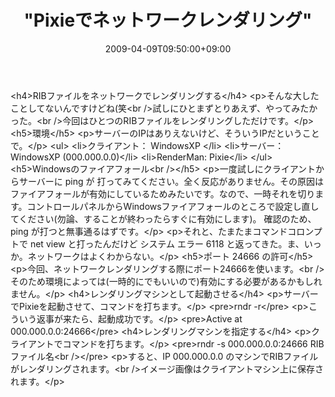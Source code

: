 #+TITLE: "Pixieでネットワークレンダリング"
#+DATE: 2009-04-09T09:50:00+09:00
#+DRAFT: false
#+TAGS: 過去記事インポート

<h4>RIBファイルをネットワークでレンダリングする</h4>
<p>そんな大したことしてないんですけどね(笑<br />試しにひとまずとりあえず、やってみたかった。<br />今回はひとつのRIBファイルをレンダリングしただけです。</p>
<h5>環境</h5>
<p>サーバーのIPはありえないけど、そういうIPだということで。</p>
<ul>
<li>クライアント： WindowsXP </li>
<li>サーバー： WindowsXP (000.000.0.0)</li>
<li>RenderMan: Pixie</li>
</ul>
<h5>Windowsのファイアフォール<br /></h5>
<p>一度試しにクライアントからサーバーに ping が 打ってみてください。全く反応がありません。その原因はファイアフォールが有効にしているためみたいです。なので、一時それを切ります。コントロールパネルからWindowsファイアフォールのところで設定し直してください(勿論、することが終わったらすぐに有効にします)。 確認のため、ping が打つと無事通るはずです。</p>
<p>それと、たまたまコマンドコロンプトで net view と打ったんだけど システム エラー 6118 と返ってきた。ま、いっか。ネットワークはよくわからない。</p>
<h5>ポート 24666 の許可</h5>
<p>今回、ネットワークレンダリングする際にポート24666を使います。<br />そのため環境によっては(一時的にでもいいので)有効にする必要があるかもしれません。</p>
<h4>レンダリングマシンとして起動させる</h4>
<p>サーバーでPixieを起動させて、コマンドを打ちます。</p>
<pre>rndr -r</pre>
<p>こういう返事が来たら、起動成功です。</p>
<pre>Active at 000.000.0.0:24666</pre>
<h4>レンダリングマシンを指定する</h4>
<p>クライアントでコマンドを打ちます。</p>
<pre>rndr -s 000.000.0.0:24666 RIBファイル名<br /></pre>
<p>すると、IP 000.000.0.0 のマシンでRIBファイルがレンダリングされます。<br />イメージ画像はクライアントマシン上に保存されます。</p>
